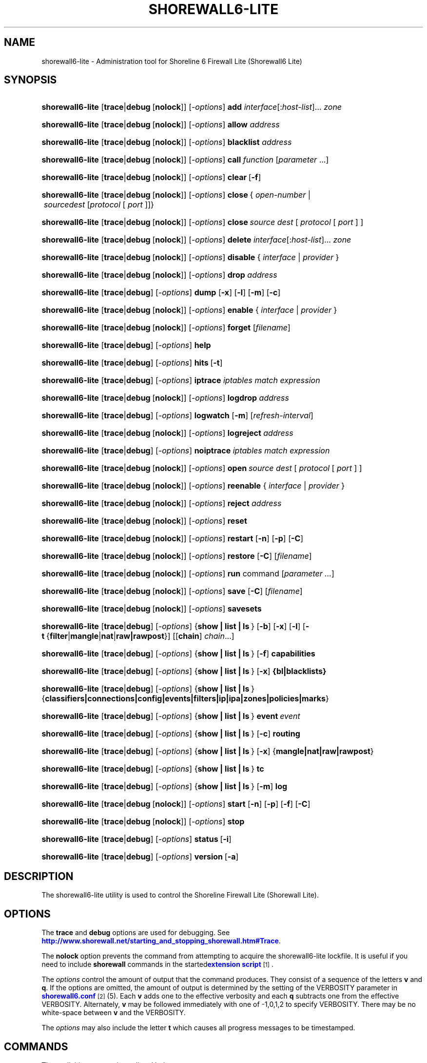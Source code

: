 '\" t
.\"     Title: shorewall6-lite
.\"    Author: [FIXME: author] [see http://docbook.sf.net/el/author]
.\" Generator: DocBook XSL Stylesheets v1.78.1 <http://docbook.sf.net/>
.\"      Date: 12/11/2016
.\"    Manual: Administrative Commands
.\"    Source: Administrative Commands
.\"  Language: English
.\"
.TH "SHOREWALL6\-LITE" "8" "12/11/2016" "Administrative Commands" "Administrative Commands"
.\" -----------------------------------------------------------------
.\" * Define some portability stuff
.\" -----------------------------------------------------------------
.\" ~~~~~~~~~~~~~~~~~~~~~~~~~~~~~~~~~~~~~~~~~~~~~~~~~~~~~~~~~~~~~~~~~
.\" http://bugs.debian.org/507673
.\" http://lists.gnu.org/archive/html/groff/2009-02/msg00013.html
.\" ~~~~~~~~~~~~~~~~~~~~~~~~~~~~~~~~~~~~~~~~~~~~~~~~~~~~~~~~~~~~~~~~~
.ie \n(.g .ds Aq \(aq
.el       .ds Aq '
.\" -----------------------------------------------------------------
.\" * set default formatting
.\" -----------------------------------------------------------------
.\" disable hyphenation
.nh
.\" disable justification (adjust text to left margin only)
.ad l
.\" -----------------------------------------------------------------
.\" * MAIN CONTENT STARTS HERE *
.\" -----------------------------------------------------------------
.SH "NAME"
shorewall6-lite \- Administration tool for Shoreline 6 Firewall Lite (Shorewall6 Lite)
.SH "SYNOPSIS"
.HP \w'\fBshorewall6\-lite\fR\ 'u
\fBshorewall6\-lite\fR [\fBtrace\fR|\fBdebug\fR\ [\fBnolock\fR]] [\-\fIoptions\fR] \fBadd\fR \fIinterface\fR[:\fIhost\-list\fR]... \fIzone\fR
.HP \w'\fBshorewall6\-lite\fR\ 'u
\fBshorewall6\-lite\fR [\fBtrace\fR|\fBdebug\fR\ [\fBnolock\fR]] [\-\fIoptions\fR] \fBallow\fR \fIaddress\fR
.HP \w'\fBshorewall6\-lite\fR\ 'u
\fBshorewall6\-lite\fR [\fBtrace\fR|\fBdebug\fR\ [\fBnolock\fR]] [\-\fIoptions\fR] \fBblacklist\fR \fIaddress\fR
.HP \w'\fBshorewall6\-lite\fR\ 'u
\fBshorewall6\-lite\fR [\fBtrace\fR|\fBdebug\fR\ [\fBnolock\fR]] [\-\fIoptions\fR] \fBcall\fR \fIfunction\fR\ [\fIparameter\fR\ \&.\&.\&.] 
.HP \w'\fBshorewall6\-lite\fR\ 'u
\fBshorewall6\-lite\fR [\fBtrace\fR|\fBdebug\fR\ [\fBnolock\fR]] [\-\fIoptions\fR] \fBclear\fR\ [\fB\-f\fR] 
.HP \w'\fBshorewall6\-lite\fR\ 'u
\fBshorewall6\-lite\fR [\fBtrace\fR|\fBdebug\fR\ [\fBnolock\fR]] [\-\fIoptions\fR] \fBclose\fR\ {\ \fIopen\-number\fR\ |\ \fIsource\fR\fIdest\fR\ [\fIprotocol\fR\ [\ \fIport\fR\ ]]}\fI\ \fR 
.HP \w'\fBshorewall6\-lite\fR\ 'u
\fBshorewall6\-lite\fR [\fBtrace\fR|\fBdebug\fR\ [\fBnolock\fR]] [\-\fIoptions\fR] \fBclose\fR\fI\ source\fR\fI\ dest\fR\ [\ \fIprotocol\fR\ [\ \fIport\fR\ ]\ ] 
.HP \w'\fBshorewall6\-lite\fR\ 'u
\fBshorewall6\-lite\fR [\fBtrace\fR|\fBdebug\fR\ [\fBnolock\fR]] [\-\fIoptions\fR] \fBdelete\fR \fIinterface\fR[:\fIhost\-list\fR]... \fIzone\fR
.HP \w'\fBshorewall6\-lite\fR\ 'u
\fBshorewall6\-lite\fR [\fBtrace\fR|\fBdebug\fR\ [\fBnolock\fR]] [\-\fIoptions\fR] \fBdisable\fR {\ \fIinterface\fR\ |\ \fIprovider\fR\ }
.HP \w'\fBshorewall6\-lite\fR\ 'u
\fBshorewall6\-lite\fR [\fBtrace\fR|\fBdebug\fR\ [\fBnolock\fR]] [\-\fIoptions\fR] \fBdrop\fR \fIaddress\fR
.HP \w'\fBshorewall6\-lite\fR\ 'u
\fBshorewall6\-lite\fR [\fBtrace\fR|\fBdebug\fR] [\-\fIoptions\fR] \fBdump\fR [\fB\-x\fR] [\fB\-l\fR] [\fB\-m\fR] [\fB\-c\fR]
.HP \w'\fBshorewall6\-lite\fR\ 'u
\fBshorewall6\-lite\fR [\fBtrace\fR|\fBdebug\fR\ [\fBnolock\fR]] [\-\fIoptions\fR] \fBenable\fR {\ \fIinterface\fR\ |\ \fIprovider\fR\ }
.HP \w'\fBshorewall6\-lite\fR\ 'u
\fBshorewall6\-lite\fR [\fBtrace\fR|\fBdebug\fR\ [\fBnolock\fR]] [\-\fIoptions\fR] \fBforget\fR [\fIfilename\fR]
.HP \w'\fBshorewall6\-lite\fR\ 'u
\fBshorewall6\-lite\fR [\fBtrace\fR|\fBdebug\fR] [\-\fIoptions\fR] \fBhelp\fR
.HP \w'\fBshorewall6\-lite\fR\ 'u
\fBshorewall6\-lite\fR [\fBtrace\fR|\fBdebug\fR] [\-\fIoptions\fR] \fBhits\fR\ [\fB\-t\fR] 
.HP \w'\fBshorewall6\-lite\fR\ 'u
\fBshorewall6\-lite\fR [\fBtrace\fR|\fBdebug\fR] [\-\fIoptions\fR] \fBiptrace\fR \fIiptables\ match\ expression\fR
.HP \w'\fBshorewall6\-lite\fR\ 'u
\fBshorewall6\-lite\fR [\fBtrace\fR|\fBdebug\fR\ [\fBnolock\fR]] [\-\fIoptions\fR] \fBlogdrop\fR \fIaddress\fR
.HP \w'\fBshorewall6\-lite\fR\ 'u
\fBshorewall6\-lite\fR [\fBtrace\fR|\fBdebug\fR] [\-\fIoptions\fR] \fBlogwatch\fR [\fB\-m\fR] [\fIrefresh\-interval\fR]
.HP \w'\fBshorewall6\-lite\fR\ 'u
\fBshorewall6\-lite\fR [\fBtrace\fR|\fBdebug\fR\ [\fBnolock\fR]] [\-\fIoptions\fR] \fBlogreject\fR \fIaddress\fR
.HP \w'\fBshorewall6\-lite\fR\ 'u
\fBshorewall6\-lite\fR [\fBtrace\fR|\fBdebug\fR] [\-\fIoptions\fR] \fBnoiptrace\fR \fIiptables\ match\ expression\fR
.HP \w'\fBshorewall6\-lite\fR\ 'u
\fBshorewall6\-lite\fR [\fBtrace\fR|\fBdebug\fR\ [\fBnolock\fR]] [\-\fIoptions\fR] \fBopen\fR\fI\ source\fR\fI\ dest\fR\ [\ \fIprotocol\fR\ [\ \fIport\fR\ ]\ ] 
.HP \w'\fBshorewall6\-lite\fR\ 'u
\fBshorewall6\-lite\fR [\fBtrace\fR|\fBdebug\fR\ [\fBnolock\fR]] [\-\fIoptions\fR] \fBreenable\fR {\ \fIinterface\fR\ |\ \fIprovider\fR\ }
.HP \w'\fBshorewall6\-lite\fR\ 'u
\fBshorewall6\-lite\fR [\fBtrace\fR|\fBdebug\fR\ [\fBnolock\fR]] [\-\fIoptions\fR] \fBreject\fR \fIaddress\fR
.HP \w'\fBshorewall6\-lite\fR\ 'u
\fBshorewall6\-lite\fR [\fBtrace\fR|\fBdebug\fR\ [\fBnolock\fR]] [\-\fIoptions\fR] \fBreset\fR
.HP \w'\fBshorewall6\-lite\fR\ 'u
\fBshorewall6\-lite\fR [\fBtrace\fR|\fBdebug\fR\ [\fBnolock\fR]] [\-\fIoptions\fR] \fBrestart\fR [\fB\-n\fR] [\fB\-p\fR] [\fB\-C\fR]
.HP \w'\fBshorewall6\-lite\fR\ 'u
\fBshorewall6\-lite\fR [\fBtrace\fR|\fBdebug\fR\ [\fBnolock\fR]] [\-\fIoptions\fR] \fBrestore\fR [\fB\-C\fR] [\fIfilename\fR]
.HP \w'\fBshorewall6\-lite\fR\ 'u
\fBshorewall6\-lite\fR [\fBtrace\fR|\fBdebug\fR\ [\fBnolock\fR]] [\-\fIoptions\fR] \fBrun\fR command [\fIparameter\ \&.\&.\&.\fR]
.HP \w'\fBshorewall6\-lite\fR\ 'u
\fBshorewall6\-lite\fR [\fBtrace\fR|\fBdebug\fR\ [\fBnolock\fR]] [\-\fIoptions\fR] \fBsave\fR [\fB\-C\fR] [\fIfilename\fR]
.HP \w'\fBshorewall6\-lite\fR\ 'u
\fBshorewall6\-lite\fR [\fBtrace\fR|\fBdebug\fR\ [\fBnolock\fR]] [\-\fIoptions\fR] \fBsavesets\fR
.HP \w'\fBshorewall6\-lite\fR\ 'u
\fBshorewall6\-lite\fR [\fBtrace\fR|\fBdebug\fR] [\-\fIoptions\fR] {\fBshow\ |\ list\ |\ ls\ \fR} [\fB\-b\fR] [\fB\-x\fR] [\fB\-l\fR] [\fB\-t\fR\ {\fBfilter\fR|\fBmangle\fR|\fBnat\fR|\fBraw|rawpost\fR}] [[\fBchain\fR]\ \fIchain\fR...]
.HP \w'\fBshorewall6\-lite\fR\ 'u
\fBshorewall6\-lite\fR [\fBtrace\fR|\fBdebug\fR] [\-\fIoptions\fR] {\fBshow\ |\ list\ |\ ls\ \fR} [\fB\-f\fR] \fBcapabilities\fR
.HP \w'\fBshorewall6\-lite\fR\ 'u
\fBshorewall6\-lite\fR [\fBtrace\fR|\fBdebug\fR] [\-\fIoptions\fR] {\fBshow\ |\ list\ |\ ls\ \fR} [\fB\-x\fR] \fB{bl|blacklists}\fR
.HP \w'\fBshorewall6\-lite\fR\ 'u
\fBshorewall6\-lite\fR [\fBtrace\fR|\fBdebug\fR] [\-\fIoptions\fR] {\fBshow\ |\ list\ |\ ls\ \fR} {\fBclassifiers|connections|config|events|filters|ip|ipa|zones|policies|marks\fR}
.HP \w'\fBshorewall6\-lite\fR\ 'u
\fBshorewall6\-lite\fR [\fBtrace\fR|\fBdebug\fR] [\-\fIoptions\fR] {\fBshow\ |\ list\ |\ ls\ \fR} \fBevent\fR\ \fIevent\fR 
.HP \w'\fBshorewall6\-lite\fR\ 'u
\fBshorewall6\-lite\fR [\fBtrace\fR|\fBdebug\fR] [\-\fIoptions\fR] {\fBshow\ |\ list\ |\ ls\ \fR} [\fB\-c\fR] \fBrouting\fR
.HP \w'\fBshorewall6\-lite\fR\ 'u
\fBshorewall6\-lite\fR [\fBtrace\fR|\fBdebug\fR] [\-\fIoptions\fR] {\fBshow\ |\ list\ |\ ls\ \fR} [\fB\-x\fR] {\fBmangle|nat|raw|rawpost\fR}
.HP \w'\fBshorewall6\-lite\fR\ 'u
\fBshorewall6\-lite\fR [\fBtrace\fR|\fBdebug\fR] [\-\fIoptions\fR] {\fBshow\ |\ list\ |\ ls\ \fR} \fBtc\fR
.HP \w'\fBshorewall6\-lite\fR\ 'u
\fBshorewall6\-lite\fR [\fBtrace\fR|\fBdebug\fR] [\-\fIoptions\fR] {\fBshow\ |\ list\ |\ ls\ \fR} [\fB\-m\fR] \fBlog\fR
.HP \w'\fBshorewall6\-lite\fR\ 'u
\fBshorewall6\-lite\fR [\fBtrace\fR|\fBdebug\fR\ [\fBnolock\fR]] [\-\fIoptions\fR] \fBstart\fR [\fB\-n\fR] [\fB\-p\fR] [\fB\-f\fR] [\fB\-C\fR]
.HP \w'\fBshorewall6\-lite\fR\ 'u
\fBshorewall6\-lite\fR [\fBtrace\fR|\fBdebug\fR\ [\fBnolock\fR]] [\-\fIoptions\fR] \fBstop\fR
.HP \w'\fBshorewall6\-lite\fR\ 'u
\fBshorewall6\-lite\fR [\fBtrace\fR|\fBdebug\fR] [\-\fIoptions\fR] \fBstatus\fR\ [\fB\-i\fR] 
.HP \w'\fBshorewall6\-lite\fR\ 'u
\fBshorewall6\-lite\fR [\fBtrace\fR|\fBdebug\fR] [\-\fIoptions\fR] \fBversion\fR\ [\fB\-a\fR] 
.SH "DESCRIPTION"
.PP
The shorewall6\-lite utility is used to control the Shoreline Firewall Lite (Shorewall Lite)\&.
.SH "OPTIONS"
.PP
The
\fBtrace\fR
and
\fBdebug\fR
options are used for debugging\&. See
\m[blue]\fBhttp://www\&.shorewall\&.net/starting_and_stopping_shorewall\&.htm#Trace\fR\m[]\&.
.PP
The
\fBnolock\fR
option prevents the command from attempting to acquire the shorewall6\-lite lockfile\&. It is useful if you need to include
\fBshorewall\fR
commands in the
started\m[blue]\fBextension script\fR\m[]\&\s-2\u[1]\d\s+2\&.
.PP
The
\fIoptions\fR
control the amount of output that the command produces\&. They consist of a sequence of the letters
\fBv\fR
and
\fBq\fR\&. If the options are omitted, the amount of output is determined by the setting of the VERBOSITY parameter in
\m[blue]\fBshorewall6\&.conf\fR\m[]\&\s-2\u[2]\d\s+2(5)\&. Each
\fBv\fR
adds one to the effective verbosity and each
\fBq\fR
subtracts one from the effective VERBOSITY\&. Alternately,
\fBv\fR
may be followed immediately with one of \-1,0,1,2 to specify VERBOSITY\&. There may be no white\-space between
\fBv\fR
and the VERBOSITY\&.
.PP
The
\fIoptions\fR
may also include the letter
\fBt\fR
which causes all progress messages to be timestamped\&.
.SH "COMMANDS"
.PP
The available commands are listed below\&.
.PP
\fBadd \fR{ \fIinterface\fR[:\fIhost\-list\fR]\&.\&.\&. \fIzone\fR | \fIzone\fR \fIhost\-list\fR }
.RS 4
Adds a list of hosts or subnets to a dynamic zone usually used with VPN\*(Aqs\&.
.sp
The
\fIinterface\fR
argument names an interface defined in the
\m[blue]\fBshorewall\-interfaces\fR\m[]\&\s-2\u[3]\d\s+2(5) file\&. A
\fIhost\-list\fR
is comma\-separated list whose elements are host or network addresses\&.
.if n \{\
.sp
.\}
.RS 4
.it 1 an-trap
.nr an-no-space-flag 1
.nr an-break-flag 1
.br
.ps +1
\fBCaution\fR
.ps -1
.br
The
\fBadd\fR
command is not very robust\&. If there are errors in the
\fIhost\-list\fR, you may see a large number of error messages yet a subsequent
\fBshorewall6\-lite show zones\fR
command will indicate that all hosts were added\&. If this happens, replace
\fBadd\fR
by
\fBdelete\fR
and run the same command again\&. Then enter the correct command\&.
.sp .5v
.RE
.RE
.PP
\fBallow \fR\fIaddress\fR
.RS 4
Re\-enables receipt of packets from hosts previously blacklisted by a
\fBdrop\fR,
\fBlogdrop\fR,
\fBreject\fR, or
\fBlogreject\fR
command\&. Beginning with Shorewall 5\&.0\&.10, this command can also re\-enable addresses blacklisted using the
\fBblacklist\fR
command\&.
.RE
.PP
\fBblacklist\fR \fIaddress\fR [ \fIoption\fR \&.\&.\&. ]
.RS 4
Added in Shorewall 5\&.0\&.8 and requires DYNAMIC_BLACKLIST=ipset\&.\&. in
\m[blue]\fBshorewall6\&.conf\fR\m[]\&\s-2\u[4]\d\s+2(5)\&. Causes packets from the given host or network
\fIaddress\fR
to be dropped, based on the setting of BLACKLIST in
\m[blue]\fBshorewall6\&.conf\fR\m[]\&\s-2\u[4]\d\s+2(5)\&. The
\fIaddress\fR
along with any
\fIoption\fRs are passed to the
\fBipset add\fR
command\&.
.sp
If the
\fBdisconnect\fR
option is specified in the DYNAMIC_BLACKLISTING setting, then the effective VERBOSITY determines the amount of information displayed:
.sp
.RS 4
.ie n \{\
\h'-04'\(bu\h'+03'\c
.\}
.el \{\
.sp -1
.IP \(bu 2.3
.\}
If the effective verbosity is > 0, then a message giving the number of conntrack flows deleted by the command is displayed\&.
.RE
.sp
.RS 4
.ie n \{\
\h'-04'\(bu\h'+03'\c
.\}
.el \{\
.sp -1
.IP \(bu 2.3
.\}
If the effective verbosity is > 1, then the conntrack table entries deleted by the command are also displayed\&.
.RE
.RE
.PP
\fBcall \fR\fB\fIfunction\fR\fR\fB [ \fR\fB\fIparameter\fR\fR\fB \&.\&.\&. ]\fR
.RS 4
Added in Shorewall 4\&.6\&.10\&. Allows you to call a function in one of the Shorewall libraries or in your compiled script\&. function must name the shell function to be called\&. The listed parameters are passed to the function\&.
.sp
The function is first searched for in
lib\&.base,
lib\&.common
and
lib\&.cli\&. If it is not found, the call command is passed to the generated script to be executed\&.
.RE
.PP
\fBclear \fR\fB \fR[\-\fBf\fR]
.RS 4
Clear will remove all rules and chains installed by shorewall6\-lite\&. The firewall is then wide open and unprotected\&. Existing connections are untouched\&. Clear is often used to see if the firewall is causing connection problems\&.
.sp
If
\fB\-f\fR
is given, the command will be processed by the compiled script that executed the last successful
\fBstart\fR,
\fBreload\fR,
\fBrestart\fR
or
\fBrefresh\fR
command if that script exists\&.
.RE
.PP
\fBclose\fR { \fIopen\-number\fR | \fIsource\fR \fIdest\fR [ \fIprotocol\fR [ \fIport\fR ] ] }
.RS 4
Added in Shorewall 4\&.5\&.8\&. This command closes a temporary open created by the
\fBopen\fR
command\&. In the first form, an
\fIopen\-number\fR
specifies the open to be closed\&. Open numbers are displayed in the
\fBnum\fR
column of the output of the
\fBshorewall6\-lite show opens \fRcommand\&.
.sp
When the second form of the command is used, the parameters must match those given in the earlier
\fBopen\fR
command\&.
.RE
.PP
\fBdelete \fR{ \fIinterface\fR[:\fIhost\-list\fR]\&.\&.\&. \fIzone\fR | \fIzone\fR \fIhost\-list\fR }
.RS 4
The delete command reverses the effect of an earlier
\fBadd\fR
command\&.
.sp
The
\fIinterface\fR
argument names an interface defined in the
\m[blue]\fBshorewall\-interfaces\fR\m[]\&\s-2\u[3]\d\s+2(5) file\&. A
\fIhost\-list\fR
is comma\-separated list whose elements are a host or network address\&.
.RE
.PP
\fBdisable \fR{ \fIinterface\fR | \fIprovider\fR }
.RS 4
Added in Shorewall 4\&.4\&.26\&. Disables the optional provider associated with the specified
\fIinterface\fR
or
\fIprovider\fR\&. Where more than one provider share a single network interface, a
\fIprovider\fR
name must be given\&.
.RE
.PP
\fBdrop \fR\fIaddress\fR
.RS 4
Causes traffic from the listed
\fIaddress\fRes to be silently dropped\&.
.RE
.PP
\fBdump \fR[\-\fBx\fR] [\-\fBl\fR] [\-\fBm\fR] [\-\fBc\fR]
.RS 4
Produces a verbose report about the firewall configuration for the purpose of problem analysis\&.
.sp
The
\fB\-x\fR
option causes actual packet and byte counts to be displayed\&. Without that option, these counts are abbreviated\&.
.sp
The
\fB\-m\fR
option causes any MAC addresses included in shorewall6\-lite log messages to be displayed\&.
.sp
The
\fB\-l\fR
option causes the rule number for each Netfilter rule to be displayed\&.
.sp
The
\fB\-c\fR
option causes the route cache to be dumped in addition to the other routing information\&.
.RE
.PP
\fBenable \fR{ \fIinterface\fR | \fIprovider\fR }
.RS 4
Added in Shorewall 4\&.4\&.26\&. Enables the optional provider associated with the specified
\fIinterface\fR
or
\fIprovider\fR\&. Where more than one provider share a single network interface, a
\fIprovider\fR
name must be given\&.
.RE
.PP
\fBforget \fR[ \fIfilename\fR ]
.RS 4
Deletes
/var/lib/shorewall6\-lite/\fIfilename\fR
and
/var/lib/shorewall6\-lite/save\&. If no
\fIfilename\fR
is given then the file specified by RESTOREFILE in
\m[blue]\fBshorewall6\&.conf\fR\m[]\&\s-2\u[2]\d\s+2(5) is assumed\&.
.RE
.PP
\fBhelp\fR
.RS 4
Displays a syntax summary\&.
.RE
.PP
\fBhits\fR
.RS 4
Generates several reports from shorewall6\-lite log messages in the current log file\&. If the
\fB\-t\fR
option is included, the reports are restricted to log messages generated today\&.
.RE
.PP
\fBiptrace \fR\fIip6tables match expression\fR
.RS 4
This is a low\-level debugging command that causes iptables TRACE log records to be created\&. See iptables(8) for details\&.
.sp
The
\fIiptables match expression\fR
must be one or more matches that may appear in both the raw table OUTPUT and raw table PREROUTING chains\&.
.sp
The trace records are written to the kernel\*(Aqs log buffer with facility = kernel and priority = warning, and they are routed from there by your logging daemon (syslogd, rsyslog, syslog\-ng, \&.\&.\&.) \-\- shorewall6\-lite has no control over where the messages go; consult your logging daemon\*(Aqs documentation\&.
.RE
.PP
\fBlist\fR
.RS 4
\fBlist\fR
is a synonym for
\fBshow\fR
\-\- please see below\&.
.RE
.PP
\fBlogdrop \fR\fIaddress\fR
.RS 4
Causes traffic from the listed
\fIaddress\fRes to be logged then discarded\&. Logging occurs at the log level specified by the BLACKLIST_LOGLEVEL setting in
\m[blue]\fBshorewall6\&.conf\fR\m[]\&\s-2\u[2]\d\s+2
(5)\&.
.RE
.PP
\fBlogwatch \fR[\-\fBm\fR] [\fIrefresh\-interval\fR]
.RS 4
Monitors the log file specified by the LOGFILE option in
\m[blue]\fBshorewall6\&.conf\fR\m[]\&\s-2\u[2]\d\s+2(5) and produces an audible alarm when new shorewall6\-lite messages are logged\&.
.sp
The
\fB\-m\fR
option causes the MAC address of each packet source to be displayed if that information is available\&.
.sp
The
\fIrefresh\-interval\fR
specifies the time in seconds between screen refreshes\&. You can enter a negative number by preceding the number with "\-\-" (e\&.g\&.,
\fBshorewall6\-lite logwatch \-\- \-30\fR)\&. In this case, when a packet count changes, you will be prompted to hit any key to resume screen refreshes\&.
.RE
.PP
\fBlogreject \fR\fIaddress\fR
.RS 4
Causes traffic from the listed
\fIaddress\fRes to be logged then rejected\&. Logging occurs at the log level specified by the BLACKLIST_LOGLEVEL setting in
\m[blue]\fBshorewall6\&.conf\fR\m[]\&\s-2\u[2]\d\s+2
(5)\&.
.RE
.PP
\fBls\fR
.RS 4
\fBls\fR
is a synonym for
\fBshow\fR
\-\- please see below\&.
.RE
.PP
\fBnoiptrace \fR\fIip6tables match expression\fR
.RS 4
This is a low\-level debugging command that cancels a trace started by a preceding
\fBiptrace\fR
command\&.
.sp
The
\fIip6tables match expression\fR
must be one given in the
\fBiptrace\fR
command being canceled\&.
.RE
.PP
\fBopen\fR \fIsource\fR \fIdest\fR [ \fIprotocol\fR [ \fIport\fR ] ]
.RS 4
Added in Shorewall 4\&.6\&.8\&. This command requires that the firewall be in the started state and that DYNAMIC_BLACKLIST=Yes in
\m[blue]\fBshorewall6\&.conf (5)\fR\m[]\&\s-2\u[4]\d\s+2\&. The effect of the command is to temporarily open the firewall for connections matching the parameters\&.
.sp
The
\fIsource\fR
and
\fIdest\fR
parameters may each be specified as
\fBall\fR
if you don\*(Aqt wish to restrict the connection source or destination respectively\&. Otherwise, each must contain a host or network address or a valid DNS name\&.
.sp
The
\fIprotocol\fR
may be specified either as a number or as a name listed in /etc/protocols\&. The
\fIport\fR
may be specified numerically or as a name listed in /etc/services\&.
.sp
To reverse the effect of a successful
\fBopen\fR
command, use the
\fBclose\fR
command with the same parameters or simply restart the firewall\&.
.sp
Example: To open the firewall for SSH connections to address 2001:470:b:227::1, the command would be:
.sp
.if n \{\
.RS 4
.\}
.nf
    shorewall6\-lite open all 2001:470:b:227::1 tcp 22
.fi
.if n \{\
.RE
.\}
.sp
To reverse that command, use:
.sp
.if n \{\
.RS 4
.\}
.nf
    shorewall6\-lite close all 2001:470:b:227::1 tcp 22
.fi
.if n \{\
.RE
.\}
.RE
.PP
\fBreenable\fR{ \fIinterface\fR | \fIprovider\fR }
.RS 4
Added in Shorewall 4\&.6\&.9\&. This is equivalent to a
\fBdisable\fR
command followed by an
\fBenable\fR
command on the specified
\fIinterface\fR
or
\fIprovider\fR\&.
.RE
.PP
\fBreject\fR\fI address\fR
.RS 4
Causes traffic from the listed
\fIaddress\fRes to be silently rejected\&.
.RE
.PP
\fBreload \fR[\-n] [\-p] [\-\fBC\fR]
.RS 4
Added in Shorewall 5\&.0\&.0,
\fBreload\fR
is similar to
\fBshorewall6\-lite start\fR
except that it assumes that the firewall is already started\&. Existing connections are maintained\&.
.sp
The
\fB\-n\fR
option causes shorewall6\-lite to avoid updating the routing table(s)\&.
.sp
The
\fB\-p\fR
option causes the connection tracking table to be flushed; the
\fBconntrack\fR
utility must be installed to use this option\&.
.sp
The
\fB\-C\fR
option was added in Shorewall 4\&.6\&.5\&. If the specified (or implicit) firewall script is the one that generated the current running configuration, then the running netfilter configuration will be reloaded as is so as to preserve the iptables packet and byte counters\&.
.RE
.PP
\fBreset [\fR\fB\fIchain\fR\fR\fB, \&.\&.\&.]\fR
.RS 4
Resets the packet and byte counters in the specified
\fIchain\fR(s)\&. If no
\fIchain\fR
is specified, all the packet and byte counters in the firewall are reset\&.
.RE
.PP
\fBrestart \fR[\-n] [\-p] [\-\fBC\fR]
.RS 4
Beginning with Shorewall 5\&.0\&.0, this command performs a true restart\&. The firewall is completely stopped as if a
\fBstop\fR
command had been issued then it is started again\&.
.sp
The
\fB\-n\fR
option causes shorewall6\-lite to avoid updating the routing table(s)\&.
.sp
The
\fB\-p\fR
option causes the connection tracking table to be flushed; the
\fBconntrack\fR
utility must be installed to use this option\&.
.sp
The
\fB\-C\fR
option was added in Shorewall 4\&.6\&.5\&. If the specified (or implicit) firewall script is the one that generated the current running configuration, then the running netfilter configuration will be reloaded as is so as to preserve the iptables packet and byte counters\&.
.RE
.PP
\fBrestore \fR[\-\fBn\fR] [\-\fBp\fR] [\-\fBC\fR] [ \fIfilename\fR ]
.RS 4
Restore shorewall6\-lite to a state saved using the
\fBshorewall6\-lite save\fR
command\&. Existing connections are maintained\&. The
\fIfilename\fR
names a restore file in
/var/lib/shorewall6\-lite
created using
\fBshorewall6\-lite save\fR; if no
\fIfilename\fR
is given then shorewall6\-lite will be restored from the file specified by the RESTOREFILE option in
\m[blue]\fBshorewall6\&.conf\fR\m[]\&\s-2\u[2]\d\s+2(5)\&.
.if n \{\
.sp
.\}
.RS 4
.it 1 an-trap
.nr an-no-space-flag 1
.nr an-break-flag 1
.br
.ps +1
\fBCaution\fR
.ps -1
.br
If your ip6tables ruleset depends on variables that are detected at run\-time, either in your params file or by Shorewall\-generated code,
\fBrestore\fR
will use the values that were current when the ruleset was saved, which may be different from the current values\&.
.sp .5v
.RE
The
\fB\-C\fR
option was added in Shorewall 4\&.6\&.5\&. If the
\fB\-C\fR
option was specified during
\fBshorewall7\-lite save\fR, then the counters saved by that operation will be restored\&.
.RE
.PP
\fBrun \fR\fIcommand\fR [ \fIparameter\fR \&.\&.\&. ]
.RS 4
Added in Shorewall 4\&.6\&.3\&. Executes
\fIcommand\fR
in the context of the generated script passing the supplied
\fIparameter\fRs\&. Normally, the
\fIcommand\fR
will be a function declared in
lib\&.private\&.
.sp
Before executing the command, the script will detect the configuration, setting all SW_* variables and will run your
init
extension script with $COMMAND = \*(Aqrun\*(Aq\&.
.RE
.PP
\fBsave \fR[\-\fBC\fR] [ \fIfilename\fR ]
.RS 4
The dynamic blacklist is stored in
/var/lib/shorewall6\-lite/save\&. The state of the firewall is stored in
/var/lib/shorewall6\-lite/\fIfilename\fR
for use by the
\fBshorewall6\-lite restore\fR
command\&. If
\fIfilename\fR
is not given then the state is saved in the file specified by the RESTOREFILE option in
\m[blue]\fBshorewall6\&.conf\fR\m[]\&\s-2\u[2]\d\s+2(5)\&.
.sp
The
\fB\-C\fR
option, added in Shorewall 4\&.6\&.5, causes the ip6tables packet and byte counters to be saved along with the chains and rules\&.
.RE
.PP
\fBsavesets\fR
.RS 4
Added in shorewall 4\&.6\&.8\&. Performs the same action as the
\fBstop\fR
command with respect to saving ipsets (see the SAVE_IPSETS option in
\m[blue]\fBshorewall6\&.conf\fR\m[]\&\s-2\u[4]\d\s+2
(5))\&. This command may be used to proactively save your ipset contents in the event that a system failure occurs prior to issuing a
\fBstop\fR
command\&.
.RE
.PP
\fBshow\fR
.RS 4
The show command can have a number of different arguments:
.PP
[\-\fBx\fR] \fBbl|blacklists\fR
.RS 4
Added in Shorewall 4\&.6\&.2\&. Displays the dynamic chain along with any chains produced by entries in shorewall6\-blrules(5)\&.The
\fB\-x\fR
option is passed directly through to ip6tables and causes actual packet and byte counts to be displayed\&. Without this option, those counts are abbreviated\&.
.RE
.PP
[\-\fBf\fR] \fBcapabilities\fR
.RS 4
Displays your kernel/iptables capabilities\&. The
\fB\-f\fR
option causes the display to be formatted as a capabilities file for use with
\fBcompile \-e\fR\&.
.RE
.PP
[\-\fBb\fR] [\-\fBx\fR] [\-\fBl\fR] [\-\fBt\fR {\fBfilter\fR|\fBmangle\fR|\fBnat\fR|\fBraw\fR|\fBrawpost\fR}][ \fIchain\fR\&.\&.\&. ]
.RS 4
The rules in each
\fIchain\fR
are displayed using the
\fBiptables \-L\fR\fIchain\fR\fB\-n \-v\fR
command\&. If no
\fIchain\fR
is given, all of the chains in the filter table are displayed\&.
.sp
The
\fB\-x\fR
option is passed directly through to iptables and causes actual packet and byte counts to be displayed\&. Without this option, those counts are abbreviated\&.
.sp
The
\fB\-t\fR
option specifies the Netfilter table to display\&. The default is
\fBfilter\fR\&.
.sp
The
\fB\-b\fR
(\*(Aqbrief\*(Aq) option causes rules which have not been used (i\&.e\&. which have zero packet and byte counts) to be omitted from the output\&. Chains with no rules displayed are also omitted from the output\&.
.sp
The
\fB\-l\fR
option causes the rule number for each Netfilter rule to be displayed\&.
.sp
If the
\fB\-t\fR
option and the
\fBchain\fR
keyword are both omitted and any of the listed
\fIchain\fRs do not exist, a usage message is displayed\&.
.RE
.PP
\fBclassifiers|filters\fR
.RS 4
Displays information about the packet classifiers defined on the system as a result of traffic shaping configuration\&.
.RE
.PP
\fBconfig\fR
.RS 4
Displays distribution\-specific defaults\&.
.RE
.PP
\fBconnections [\fR\fB\fIfilter_parameter\fR\fR\fB \&.\&.\&.]\fR
.RS 4
Displays the IP connections currently being tracked by the firewall\&.
.sp
If the
\fBconntrack\fR
utility is installed, beginning with Shorewall 4\&.6\&.11 the set of connections displayed can be limited by including conntrack filter parameters (\-p , \-s, \-\-dport, etc)\&. See conntrack(8) for details\&.
.RE
.PP
\fBevent\fR\fI event\fR
.RS 4
Added in Shorewall 4\&.5\&.19\&. Displays the named event\&.
.RE
.PP
\fBevents\fR
.RS 4
Added in Shorewall 4\&.5\&.19\&. Displays all events\&.
.RE
.PP
\fBip\fR
.RS 4
Displays the system\*(Aqs IPv4 configuration\&.
.RE
.PP
\fBipa\fR
.RS 4
Added in Shorewall 4\&.4\&.17\&. Displays the per\-IP accounting counters (\m[blue]\fBshorewall\-accounting\fR\m[]\&\s-2\u[5]\d\s+2
(5))\&.
.RE
.PP
[\-\fBm\fR] \fBlog\fR
.RS 4
Displays the last 20 shorewall6\-lite messages from the log file specified by the LOGFILE option in
\m[blue]\fBshorewall6\&.conf\fR\m[]\&\s-2\u[2]\d\s+2(5)\&.
.sp
The
\fB\-m\fR
option causes the MAC address of each packet source to be displayed if that information is available\&.
.RE
.PP
[\-\fBx\fR] \fBmangle\fR
.RS 4
Displays the Netfilter mangle table using the command
\fBip6tables \-t mangle \-L \-n \-v\fR\&.The
\fB\-x\fR
option is passed directly through to ip6tables and causes actual packet and byte counts to be displayed\&. Without this option, those counts are abbreviated\&.
.RE
.PP
\fBmarks\fR
.RS 4
Added in Shorewall 4\&.4\&.26\&. Displays the various fields in packet marks giving the min and max value (in both decimal and hex) and the applicable mask (in hex)\&.
.RE
.PP
\fBopens\fR
.RS 4
Added in Shorewall 4\&.5\&.8\&. Displays the iptables rules in the \*(Aqdynamic\*(Aq chain created through use of the
\fBopen \fRcommand\&.\&.
.RE
.PP
[\-\fBx\fR] \fBnat\fR
.RS 4
Displays the Netfilter nat table using the command
\fBip6tables \-t nat \-L \-n \-v\fR\&.The
\fB\-x\fR
option is passed directly through to iptables and causes actual packet and byte counts to be displayed\&. Without this option, those counts are abbreviated\&.
.RE
.PP
\fBpolicies\fR
.RS 4
Added in Shorewall 4\&.4\&.4\&. Displays the applicable policy between each pair of zones\&. Note that implicit intrazone ACCEPT policies are not displayed for zones associated with a single network where that network doesn\*(Aqt specify
\fBrouteback\fR\&.
.RE
.PP
[\-\fBx\fR] \fBraw\fR
.RS 4
Displays the Netfilter raw table using the command
\fBiptables \-t raw \-L \-n \-v\fR\&.The
\fB\-x\fR
option is passed directly through to iptables and causes actual packet and byte counts to be displayed\&. Without this option, those counts are abbreviated\&.
.RE
.PP
[\-\fBc\fR]\fB \fR\fBrouting\fR
.RS 4
Displays the system\*(Aqs IPv4 routing configuration\&. The \-c option causes the route cache to be displayed in addition to the other routing information\&.
.RE
.PP
\fBtc\fR
.RS 4
Displays information about queuing disciplines, classes and filters\&.
.RE
.PP
\fBzones\fR
.RS 4
Displays the current composition of the Shorewall zones on the system\&.
.RE
.RE
.PP
\fBstart \fR[\-\fBp\fR] [\-\fBn\fR] [\fB\-f\fR] [\-\fBC\fR]
.RS 4
Start Shorewall6 Lite\&. Existing connections through shorewall6\-lite managed interfaces are untouched\&. New connections will be allowed only if they are allowed by the firewall rules or policies\&.
.sp
The
\fB\-p\fR
option causes the connection tracking table to be flushed; the
\fBconntrack\fR
utility must be installed to use this option\&.
.sp
The
\fB\-n\fR
option prevents the firewall script from modifying the current routing configuration\&.
.sp
The
\fB\-f\fR
option was added in Shorewall 4\&.6\&.5\&. If the RESTOREFILE named in
\m[blue]\fBshorewall\&.conf\fR\m[]\&\s-2\u[2]\d\s+2(5) exists, is executable and is not older than the current filewall script, then that saved configuration is restored\&.
.sp
The
\fB\-C\fR
option was added in Shorewall 4\&.6\&.5 and is only meaningful when the
\fB\-f\fR
option is also specified\&. If the previously\-saved configuration is restored, and if the
\fB\-C\fR
option was also specified in the
\fBsave\fR
command, then the packet and byte counters will be restored\&.
.RE
.PP
\fBstop \fR\fB \fR[\-\fBf\fR]
.RS 4
Stops the firewall\&. All existing connections, except those listed in
\m[blue]\fBshorewall\-routestopped\fR\m[]\&\s-2\u[6]\d\s+2(5) or permitted by the ADMINISABSENTMINDED option in
\m[blue]\fBshorewall6\&.conf\fR\m[]\&\s-2\u[2]\d\s+2(5), are taken down\&. The only new traffic permitted through the firewall is from systems listed in
\m[blue]\fBshorewall\-routestopped\fR\m[]\&\s-2\u[6]\d\s+2(5) or by ADMINISABSENTMINDED\&.
.sp
If
\fB\-f\fR
is given, the command will be processed by the compiled script that executed the last successful
\fBstart\fR,
\fBrestart\fR
or
\fBrefresh\fR
command if that script exists\&.
.RE
.PP
\fBstatus\fR
.RS 4
Produces a short report about the state of the Shorewall\-configured firewall\&.
.sp
The
\fB\-i\fR
option was added in Shorewall 4\&.6\&.2 and causes the status of each optional or provider interface to be displayed\&.
.RE
.PP
\fBversion \fR[\-\fBa\fR]
.RS 4
Displays Shorewall\*(Aqs version\&. The
\fB\-a\fR
option is included for compatibility with earlier Shorewall releases and is ignored\&.
.RE
.SH "EXIT STATUS"
.PP
In general, when a command succeeds, status 0 is returned; when the command fails, a non\-zero status is returned\&.
.PP
The
\fBstatus\fR
command returns exit status as follows:
.PP
0 \- Firewall is started\&.
.PP
3 \- Firewall is stopped or cleared
.PP
4 \- Unknown state; usually means that the firewall has never been started\&.
.SH "ENVIRONMENT"
.PP
Two environmental variables are recognized by Shorewall6\-lite:
.PP
SHOREWALL_INIT_SCRIPT
.RS 4
When set to 1, causes Std out to be redirected to the file specified in the STARTUP_LOG option in
\m[blue]\fBshorewall6\&.conf(5)\fR\m[]\&\s-2\u[7]\d\s+2\&.
.RE
.PP
SW_LOGGERTAG
.RS 4
Added in Shorewall 5\&.0\&.8\&. When set to a non\-empty value, that value is passed to the logger utility in its \-t (\-\-tag) option\&.
.RE
.SH "SEE ALSO"
.PP
\m[blue]\fBhttp://www\&.shorewall\&.net/starting_and_stopping_shorewall\&.htm\fR\m[]
.PP
shorewall6\-accounting(5), shorewall6\-actions(5), shorewall6\-blacklist(5), shorewall6\-hosts(5), shorewall_interfaces(5), shorewall6\-ipsets(5), shorewall6\-maclist(5), shorewall6\-masq(5), shorewall6\-netmap(5), shorewall6\-params(5), shorewall6\-policy(5), shorewall6\-providers(5), shorewall6\-proxyarp(5), shorewall6\-rtrules(5), shorewall6\-routestopped(5), shorewall6\-rules(5), shorewall6\&.conf(5), shorewall6\-secmarks(5), shorewall6\-tcclasses(5), shorewall6\-tcdevices(5), shorewall6\-tcrules(5), shorewall6\-tos(5), shorewall6\-tunnels(5), shorewall6\-zones(5)
.SH "NOTES"
.IP " 1." 4
extension script
.RS 4
\%http://www.shorewall.net../shorewall_extension_scripts.html
.RE
.IP " 2." 4
shorewall6.conf
.RS 4
\%http://www.shorewall.netshorewall.conf.html
.RE
.IP " 3." 4
shorewall-interfaces
.RS 4
\%http://www.shorewall.netshorewall-interfaces.html
.RE
.IP " 4." 4
shorewall6.conf
.RS 4
\%http://www.shorewall.net/manpages6/shorewall6.conf.html
.RE
.IP " 5." 4
shorewall-accounting
.RS 4
\%http://www.shorewall.netmanpages/shorewall-accounting.html
.RE
.IP " 6." 4
shorewall-routestopped
.RS 4
\%http://www.shorewall.netshorewall-routestopped.html
.RE
.IP " 7." 4
shorewall6.conf(5)
.RS 4
\%http://www.shorewall.netshorewall6.conf.html
.RE
